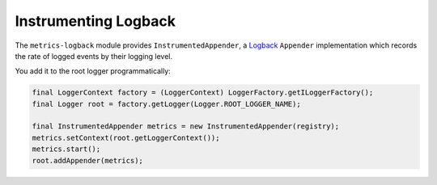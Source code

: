 .. _manual-logback:

#####################
Instrumenting Logback
#####################

The ``metrics-logback`` module provides ``InstrumentedAppender``, a Logback_ ``Appender``
implementation which records the rate of logged events by their logging level.

.. _Logback: https://logback.qos.ch/

You add it to the root logger programmatically:

.. code-block:: java

    final LoggerContext factory = (LoggerContext) LoggerFactory.getILoggerFactory();
    final Logger root = factory.getLogger(Logger.ROOT_LOGGER_NAME);

    final InstrumentedAppender metrics = new InstrumentedAppender(registry);
    metrics.setContext(root.getLoggerContext());
    metrics.start();
    root.addAppender(metrics);
